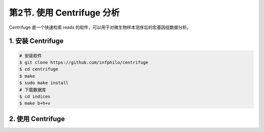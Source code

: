 第2节. 使用 Centrifuge 分析
===========================

Centrifuge 是一个快速检索 reads 的软件，可以用于对微生物样本测序后的宏基因组数据分析。

1. 安装 Centrifuge
------------------

.. code-block:: bash

   # 安装软件
   $ git clone https://github.com/infphilo/centrifuge
   $ cd centrifuge
   $ make
   $ sudo make install
   # 下载数据库
   $ cd indices
   $ make b+h+v

2. 使用 Centrifuge
------------------
